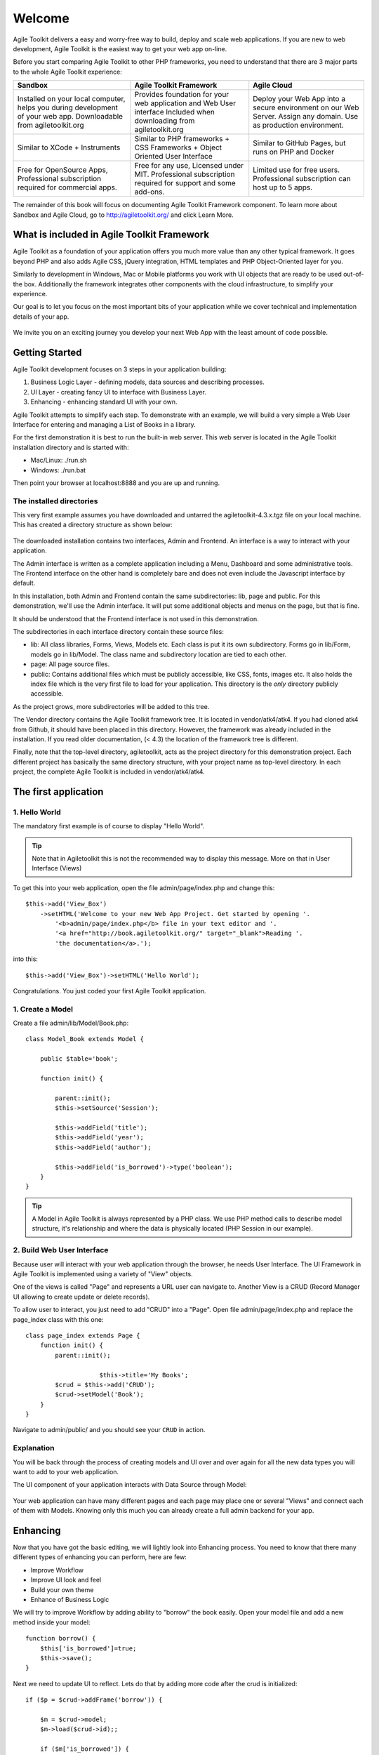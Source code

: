 .. Agile Toolkit Book documentation master file

Welcome
#######

Agile Toolkit delivers a easy and worry-free way to build, deploy and scale
web applications. If you are new to web development, Agile Toolkit is the
easiest way to get your web app on-line.

Before you start comparing Agile Toolkit to other PHP frameworks, you need
to understand that there are 3 major parts to the whole Agile Toolkit
experience:

+-----------------------------------------+-------------------------------------------------+------------------------------------------------------------------+
| Sandbox                                 | Agile Toolkit Framework                         | Agile Cloud                                                      |
+=========================================+=================================================+==================================================================+
| Installed on your local computer, helps | Provides foundation for your                    | Deploy your Web App into a secure environment on our Web Server. |
| you during development of your web app. | web application and Web User interface          | Assign any domain. Use as production environment.                |
| Downloadable from agiletoolkit.org      | Included when downloading from agiletoolkit.org |                                                                  |
+-----------------------------------------+-------------------------------------------------+------------------------------------------------------------------+
| Similar to XCode + Instruments          | Similar to PHP frameworks + CSS Frameworks      | Similar to GitHub Pages, but runs on PHP and Docker              |
|                                         | + Object Oriented User Interface                |                                                                  |
+-----------------------------------------+-------------------------------------------------+------------------------------------------------------------------+
| Free for OpenSource Apps,               | Free for any use, Licensed under MIT.           | Limited use for free users.                                      |
| Professional subscription required      | Professional subscription required for          | Professional subscription can host up to 5 apps.                 |
| for commercial apps.                    | support and some add-ons.                       |                                                                  |
+-----------------------------------------+-------------------------------------------------+------------------------------------------------------------------+

The remainder of this book will focus on documenting Agile Toolkit Framework component. To learn more about
Sandbox and Agile Cloud, go to http://agiletoolkit.org/ and click Learn More.

What is included in Agile Toolkit Framework
===========================================

Agile Toolkit as a foundation of your application offers you much more value
than any other typical framework. It goes beyond PHP and also adds Agile CSS,
jQuery integration, HTML templates and PHP Object-Oriented layer for you.

Similarly to development in Windows, Mac or Mobile platforms you work with
UI objects that are ready to be used out-of-the box. Additionally the framework
integrates other components with the cloud infrastructure, to simplify
your experience.

Our goal is to let you focus on the most important bits of your application
while we cover technical and implementation details of your app.

.. figure:: figures/index-atk-compared.png

We invite you on an exciting journey you develop your next Web App with
the least amount of code possible.

Getting Started
===============

Agile Toolkit development focuses on 3 steps in your application building:

#. Business Logic Layer - defining models, data sources and describing processes.
#. UI Layer - creating fancy UI to interface with Business Layer.
#. Enhancing - enhancing standard UI with your own.

Agile Toolkit attempts to simplify each step. To demonstrate with an example, we will build
a very simple a Web User Interface for entering and managing a List of Books in a library.

For the first demonstration it is best to run the built-in web server. This web server
is located in the Agile Toolkit installation directory and is started with:

* Mac/Linux: ./run.sh
* Windows: ./run.bat

Then point your browser at localhost:8888 and you are up and running.

The installed directories
-------------------------

This very first example assumes you have downloaded and untarred the 
agiletoolkit-4.3.x.tgz file on your local machine. This has created a 
directory structure as shown below:

.. figure:: figures/sandbox_folders.png

The downloaded installation contains two interfaces, Admin and Frontend. 
An interface is a way to interact with your application. 

The Admin interface is written as a complete application including a Menu, 
Dashboard and some administrative tools.  The Frontend interface on the 
other hand is completely bare and does not even include the Javascript 
interface by default.

In this installation, both Admin and Frontend contain the same subdirectories: 
lib, page and public. For this demonstration, we'll use the Admin interface. 
It will put some additional objects and menus on the page, but that is fine.

It should be understood that the Frontend interface is not used in this 
demonstration.

The subdirectories in each interface directory contain these source files:

* lib: All class libraries, Forms, Views, Models etc. Each class is put it its
  own subdirectory. Forms go in lib/Form, models go in lib/Model. The class name
  and subdirectory location are tied to each other.
* page: All page source files.
* public: Contains additional files which must be publicly accessible, like CSS,
  fonts, images etc. It also holds the index file which is the very first file to
  load for your application. This directory is the *only* directory publicly 
  accessible.

As the project grows, more subdirectories will be added to this tree.

The Vendor directory contains the Agile Toolkit framework tree. It is located 
in vendor/atk4/atk4. If you had cloned atk4 from Github, it should have been 
placed in this directory. However, the framework was already included in the 
installation. If you read older documentation, (< 4.3) the location of the 
framework tree is different.

Finally, note that the top-level directory, agiletoolkit, acts as the project 
directory for this demonstration project. Each different project has basically 
the same directory structure, with your project name as top-level directory.
In each project, the complete Agile Toolkit is included in vendor/atk4/atk4.

The first application
=====================

1. Hello World
--------------

The mandatory first example is of course to display "Hello World".

.. tip:: Note that in Agiletoolkit this is not the recommended way to 
    display this message. More on that in User Interface (Views) 

To get this into your web application, open the file admin/page/index.php
and change this::

    $this->add('View_Box')
        ->setHTML('Welcome to your new Web App Project. Get started by opening '.
            '<b>admin/page/index.php</b> file in your text editor and '.
            '<a href="http://book.agiletoolkit.org/" target="_blank">Reading '.
            'the documentation</a>.');

into this::

    $this->add('View_Box')->setHTML('Hello World');

Congratulations. You just coded your first Agile Toolkit application.

1. Create a Model
-----------------

Create a file admin/lib/Model/Book.php::

    class Model_Book extends Model {

        public $table='book';

        function init() {

            parent::init();
            $this->setSource('Session');

            $this->addField('title');
            $this->addField('year');
            $this->addField('author');

            $this->addField('is_borrowed')->type('boolean');
        }
    }

.. tip:: A Model in Agile Toolkit is always represented by a PHP class. We use
    PHP method calls to describe model structure, it's relationship and where
    the data is physically located (PHP Session in our example).

2. Build Web User Interface
---------------------------

Because user will interact with your web application through the browser,
he needs User Interface. The UI Framework in Agile Toolkit is implemented
using a variety of "View" objects.

One of the views is called "Page" and represents a URL user can navigate to.
Another View is a CRUD (Record Manager UI allowing to create update or delete
records).

To allow user to interact, you just need to add "CRUD" into a "Page". Open file
admin/page/index.php and replace the page_index class with this one::

    class page_index extends Page {
        function init() {
            parent::init();

			$this->title='My Books';
            $crud = $this->add('CRUD');
            $crud->setModel('Book');
        }
    }

Navigate to admin/public/ and you should see your ``CRUD`` in action.

.. figure:: figures/screenshot_crud_welcome.png

Explanation
-----------

You will be back through the process of creating models and UI over and over
again for all the new data types you will want to add to your web application.

The UI component of your application interacts with Data Source through Model:

.. figure:: figures/user-to-data-storage.png

Your web application can have many different pages and each page may place
one or several "Views" and connect each of them with Models. Knowing only
this much you can already create a full admin backend for your app.


Enhancing
=========

Now that you have got the basic editing, we will lightly look into Enhancing
process. You need to know that there many different types of enhancing you
can perform, here are few:

- Improve Workflow
- Improve UI look and feel
- Build your own theme
- Enhance of Business Logic


We will try to improve Workflow by adding ability to "borrow" the book easily.
Open your model file and add a new method inside your model::

    function borrow() {
        $this['is_borrowed']=true;
        $this->save();
    }

Next we need to update UI to reflect. Lets do that by adding more code after
the crud is initialized::


    if ($p = $crud->addFrame('borrow')) {

        $m = $crud->model;
        $m->load($crud->id);;

        if ($m['is_borrowed']) {
            $p->add('View_Error')->set('Book '.$m['title'].' is already borrowed');
        } else {

            $p->add('P')->set('Are you sure you want to borrow '.$m['title'].'?');

            $button = $p->add('Button')->set('Yes')->addClass('atk-swatch-green');
            if ($button -> isClicked()) {

                $m->borrow();
                $p->js()->univ()->closeDialog()->execute();

            }

            $p->add('Button')->set('No')->js('click')->univ()->closeDialog();
        }
    }

If the code seems a bit overwhelming for you, do not worry. We will go
through all the concepts here gradually in this documentation. Do, however,
try it out in the local copy of Agile Toolkit.

.. TODO::

    TODO: insert video / demo


The Coding Style of Agile Toolkit
=================================



When you are writing an application based on Agile Toolkit, you must follow
a coding style of Agile Toolkit. If you will try to incorporate Agile
Toolkit into your existing code structure you might face some difficulties.

For the best experience start a new application and improve it as you
read through this documentation.

Agile Toolkit is a unique development environment which you can start using
with a very basic knowledge. It is however quite important to come back to this
book if you are willing to unlock more potential inside your app.

.. meta::
    :title lang=en: .. Agile Toolkit Documentation
    :keywords lang=en: doc models,documentation master,presentation layer,documentation project,quickstart,original source,sphinx,liking,cookbook,validity,conventions,validation,accuracy,storage and retrieval,heart,blog,project hope
